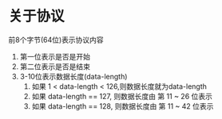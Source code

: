 #+STARTUP: indent

* 关于协议
前8个字节(64位)表示协议内容
1. 第一位表示是否是开始
2. 第二位表示是否是结束
3. 3-10位表示数据长度(data-length)
   1. 如果 1 < data-length < 126,则数据长度就为data-length
   2. 如果 data-length == 127, 则数据长度由 第 11 ~ 26 位表示
   3. 如果 data-length == 128, 则数据长度由 第 11 ~ 42 位表示
